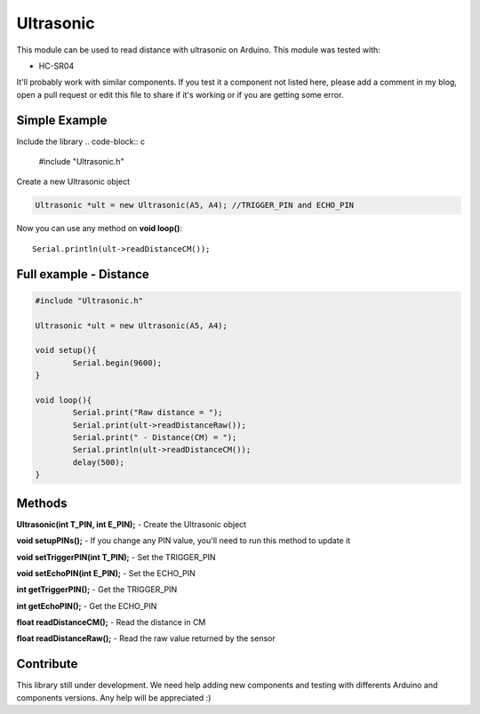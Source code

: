 Ultrasonic
==========

This module can be used to read distance with ultrasonic on Arduino.
This module was tested with:

* HC-SR04

It'll probably work with similar components. If you test it a component not listed here, please add a comment in my blog, open a pull request or edit this file to share if it's working or if you are getting some error.


Simple Example
--------------

Include the library
.. code-block:: c

	#include "Ultrasonic.h"

Create a new Ultrasonic object

.. code-block:: c

	Ultrasonic *ult = new Ultrasonic(A5, A4); //TRIGGER_PIN and ECHO_PIN


Now you can use any method on **void loop()**::

	Serial.println(ult->readDistanceCM());


Full example - Distance
-----------------------
.. code-block:: c

		#include "Ultrasonic.h"

		Ultrasonic *ult = new Ultrasonic(A5, A4);

		void setup(){
			Serial.begin(9600);
		}

		void loop(){
			Serial.print("Raw distance = ");
			Serial.print(ult->readDistanceRaw());
			Serial.print(" - Distance(CM) = ");
			Serial.println(ult->readDistanceCM());
			delay(500);
		}




Methods
-------

**Ultrasonic(int T_PIN, int E_PIN);** - Create the Ultrasonic object

**void setupPINs();** - If you change any PIN value, you'll need to run this method to update it

**void setTriggerPIN(int T_PIN);** - Set the TRIGGER_PIN

**void setEchoPIN(int E_PIN);** - Set the ECHO_PIN

**int getTriggerPIN();** - Get the TRIGGER_PIN

**int getEchoPIN();** - Get the ECHO_PIN

**float readDistanceCM();** - Read the distance in CM

**float readDistanceRaw();** - Read the raw value returned by the sensor
    

Contribute
----------

This library still under development. We need help adding new components and testing with differents Arduino and components versions. 
Any help will be appreciated :)